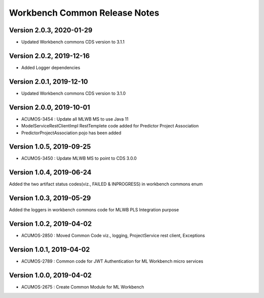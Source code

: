 .. ===============LICENSE_START=======================================================
.. Acumos
.. ===================================================================================
.. Copyright (C) 2019 AT&T Intellectual Property & Tech Mahindra. All rights reserved.
.. ===================================================================================
.. This Acumos documentation file is distributed by AT&T and Tech Mahindra
.. under the Creative Commons Attribution 4.0 International License (the "License");
.. you may not use this file except in compliance with the License.
.. You may obtain a copy of the License at
..  
..      http://creativecommons.org/licenses/by/4.0
..  
.. This file is distributed on an "AS IS" BASIS,
.. WITHOUT WARRANTIES OR CONDITIONS OF ANY KIND, either express or implied.
.. See the License for the specific language governing permissions and
.. limitations under the License.
.. ===============LICENSE_END=========================================================

================================
Workbench Common Release Notes
================================

Version 2.0.3, 2020-01-29
---------------------------
* Updated Workbench commons CDS version to 3.1.1

Version 2.0.2, 2019-12-16
---------------------------
* Added Logger dependencies

Version 2.0.1, 2019-12-10
---------------------------
* Updated Workbench commons CDS version to 3.1.0

Version 2.0.0, 2019-10-01
---------------------------
* ACUMOS-3454 : Update all MLWB MS to use Java 11
* ModelServiceRestClientImpl RestTemplete code added for Predictor Project Association
* PredictorProjectAssociation pojo has been added

Version 1.0.5, 2019-09-25
---------------------------
* ACUMOS-3450 : Update MLWB MS to point to CDS 3.0.0

Version 1.0.4, 2019-06-24
---------------------------
Added the two artifact status codes(viz., FAILED & INPROGRESS) in workbench commons enum

Version 1.0.3, 2019-05-29
---------------------------
Added the loggers in workbench commons code for MLWB PLS Integration purpose

Version 1.0.2, 2019-04-02
---------------------------
* ACUMOS-2850 : Moved Common Code viz., logging, ProjectService rest client, Exceptions

Version 1.0.1, 2019-04-02
---------------------------
* ACUMOS-2789 : Common code for JWT Authentication for ML Workbench micro services

Version 1.0.0, 2019-04-02
---------------------------
* ACUMOS-2675 : Create Common Module for ML Workbench